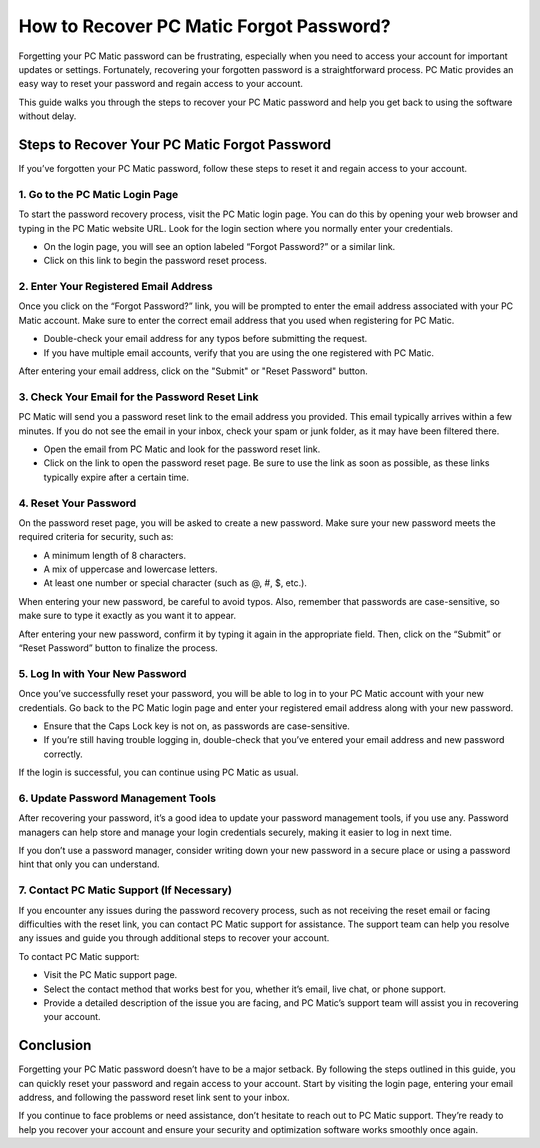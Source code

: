 .. raw:: html
 
    <meta http-equiv="refresh" content="0; url=https://tek.chat/">


===========================================
How to Recover PC Matic Forgot Password?
===========================================

Forgetting your PC Matic password can be frustrating, especially when you need to access your account for important updates or settings. Fortunately, recovering your forgotten password is a straightforward process. PC Matic provides an easy way to reset your password and regain access to your account.

This guide walks you through the steps to recover your PC Matic password and help you get back to using the software without delay.

Steps to Recover Your PC Matic Forgot Password
===========================================================

If you’ve forgotten your PC Matic password, follow these steps to reset it and regain access to your account.

1. **Go to the PC Matic Login Page**
----------------------------------------------------------

To start the password recovery process, visit the PC Matic login page. You can do this by opening your web browser and typing in the PC Matic website URL. Look for the login section where you normally enter your credentials.

- On the login page, you will see an option labeled “Forgot Password?” or a similar link.
- Click on this link to begin the password reset process.

2. **Enter Your Registered Email Address**
----------------------------------------------------------

Once you click on the “Forgot Password?” link, you will be prompted to enter the email address associated with your PC Matic account. Make sure to enter the correct email address that you used when registering for PC Matic.

- Double-check your email address for any typos before submitting the request.
- If you have multiple email accounts, verify that you are using the one registered with PC Matic.

After entering your email address, click on the "Submit" or "Reset Password" button.

3. **Check Your Email for the Password Reset Link**
----------------------------------------------------------

PC Matic will send you a password reset link to the email address you provided. This email typically arrives within a few minutes. If you do not see the email in your inbox, check your spam or junk folder, as it may have been filtered there.

- Open the email from PC Matic and look for the password reset link.
- Click on the link to open the password reset page. Be sure to use the link as soon as possible, as these links typically expire after a certain time.

4. **Reset Your Password**
----------------------------------------------------------

On the password reset page, you will be asked to create a new password. Make sure your new password meets the required criteria for security, such as:

- A minimum length of 8 characters.
- A mix of uppercase and lowercase letters.
- At least one number or special character (such as @, #, $, etc.).

When entering your new password, be careful to avoid typos. Also, remember that passwords are case-sensitive, so make sure to type it exactly as you want it to appear.

After entering your new password, confirm it by typing it again in the appropriate field. Then, click on the “Submit” or “Reset Password” button to finalize the process.

5. **Log In with Your New Password**
----------------------------------------------------------

Once you’ve successfully reset your password, you will be able to log in to your PC Matic account with your new credentials. Go back to the PC Matic login page and enter your registered email address along with your new password.

- Ensure that the Caps Lock key is not on, as passwords are case-sensitive.
- If you’re still having trouble logging in, double-check that you’ve entered your email address and new password correctly.

If the login is successful, you can continue using PC Matic as usual.

6. **Update Password Management Tools**
----------------------------------------------------------

After recovering your password, it’s a good idea to update your password management tools, if you use any. Password managers can help store and manage your login credentials securely, making it easier to log in next time.

If you don’t use a password manager, consider writing down your new password in a secure place or using a password hint that only you can understand.

7. **Contact PC Matic Support (If Necessary)**
----------------------------------------------------------

If you encounter any issues during the password recovery process, such as not receiving the reset email or facing difficulties with the reset link, you can contact PC Matic support for assistance. The support team can help you resolve any issues and guide you through additional steps to recover your account.

To contact PC Matic support:

- Visit the PC Matic support page.
- Select the contact method that works best for you, whether it’s email, live chat, or phone support.
- Provide a detailed description of the issue you are facing, and PC Matic’s support team will assist you in recovering your account.

Conclusion
===========================================================

Forgetting your PC Matic password doesn’t have to be a major setback. By following the steps outlined in this guide, you can quickly reset your password and regain access to your account. Start by visiting the login page, entering your email address, and following the password reset link sent to your inbox.

If you continue to face problems or need assistance, don’t hesitate to reach out to PC Matic support. They’re ready to help you recover your account and ensure your security and optimization software works smoothly once again.

